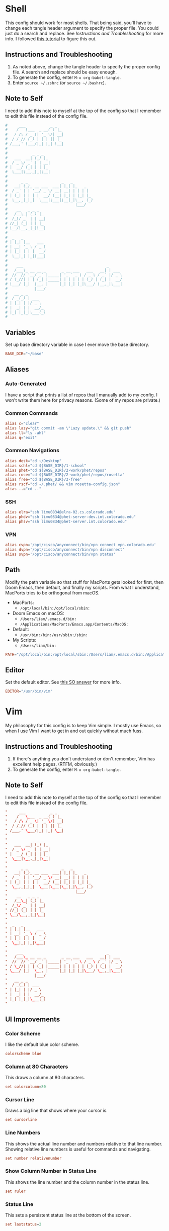#+STARTUP: overview
* Shell
This config should work for most shells. That being said, you'll have to change
each tangle header argument to specify the proper file. You could just do a
search and replace. See [[* Instructions and Troubleshooting][Instructions and Troubleshooting]] for more info. I
followed [[https://web.archive.org/web/20190924102437/https://expoundite.net/guides/dotfile-management][this tutorial]] to figure this out.
** Instructions and Troubleshooting
 1. As noted above, change the tangle header to specify the proper config file.
    A search and replace should be easy enough.
 2. To generate the config, enter =M-x org-babel-tangle=.
 3. Enter =source ~/.zshrc= (or =source ~/.bashrc=).
** Note to Self
I need to add this note to myself at the top of the config so that I remember to
edit this file instead of the config file.
#+BEGIN_SRC conf :tangle ~/.zshrc
#     ___           _ _
#    /   \___  _ __( ) |_
#   / /\ / _ \| '_ \/| __|
#  / /_// (_) | | | || |_
# /___,' \___/|_| |_| \__|
#
#           _ _ _
#   ___  __| (_) |_
#  / _ \/ _` | | __|
# |  __/ (_| | | |_
#  \___|\__,_|_|\__|
#
#      _ _               _   _
#   __| (_)_ __ ___  ___| |_| |_   _
#  / _` | | '__/ _ \/ __| __| | | | |
# | (_| | | | |  __/ (__| |_| | |_| |_
#  \__,_|_|_|  \___|\___|\__|_|\__, (_)
#                              |___/
#    __   _ _ _
#   /__\_| (_) |_
#  /_\/ _` | | __|
# //_| (_| | | |_
# \__/\__,_|_|\__|
#
#  _   _
# | |_| |__   ___
# | __| '_ \ / _ \
# | |_| | | |  __/
#  \__|_| |_|\___|
#
#    ___                                     _
#   /___\_ __ __ _       _ __ ___   ___   __| | ___
#  //  // '__/ _` |_____| '_ ` _ \ / _ \ / _` |/ _ \
# / \_//| | | (_| |_____| | | | | | (_) | (_| |  __/
# \___/ |_|  \__, |     |_| |_| |_|\___/ \__,_|\___|
#            |___/
#   __ _ _
#  / _(_) | ___
# | |_| | |/ _ \
# |  _| | |  __/_
# |_| |_|_|\___(_)
#
#+END_SRC
** Variables
Set up base directory variable in case I ever move the base directory.
#+BEGIN_SRC conf :tangle ~/.zshrc
BASE_DIR="~/base"
#+END_SRC
** Aliases
*** Auto-Generated
I have a script that prints a list of repos that I manually add to my config. I
won't write them here for privacy reasons. (Some of my repos are private.)
*** Common Commands
#+BEGIN_SRC conf :tangle ~/.zshrc
alias c="clear"
alias lazy="git commit -am \"Lazy update.\" && git push"
alias ll="ls -ahl"
alias q="exit"
#+END_SRC
*** Common Navigations
#+BEGIN_SRC conf :tangle ~/.zshrc
alias desk="cd ~/Desktop"
alias schl="cd ${BASE_DIR}/1-school"
alias phet="cd ${BASE_DIR}/2-work/phet/repos"
alias rose="cd ${BASE_DIR}/2-work/phet/repos/rosetta"
alias free="cd ${BASE_DIR}/3-free"
alias rscf="cd ~/.phet/ && vim rosetta-config.json"
alias ..="cd .."
#+END_SRC
*** SSH
#+BEGIN_SRC conf :tangle ~/.zshrc
alias elra="ssh limu0834@elra-02.cs.colorado.edu"
alias phdv="ssh limu0834@phet-server-dev.int.colorado.edu"
alias phsv="ssh limu0834@phet-server.int.colorado.edu"
#+END_SRC
*** VPN
#+BEGIN_SRC conf :tangle ~/.zshrc
alias cvpn='/opt/cisco/anyconnect/bin/vpn connect vpn.colorado.edu'
alias dvpn='/opt/cisco/anyconnect/bin/vpn disconnect'
alias svpn='/opt/cisco/anyconnect/bin/vpn status'
#+END_SRC
** Path
Modify the path variable so that stuff for MacPorts gets looked for first, then
Doom Emacs, then default, and finally my scripts. From what I understand,
MacPorts tries to be orthogonal from macOS.
+ MacPorts:
  - =/opt/local/bin:/opt/local/sbin:=
+ Doom Emacs on macOS:
  - =/Users/liam/.emacs.d/bin:=
  - =/Applications/MacPorts/Emacs.app/Contents/MacOS:=
+ Default:
  - =/usr/bin:/bin:/usr/sbin:/sbin:=
+ My Scripts:
  - =/Users/liam/bin:=
#+BEGIN_SRC conf :tangle ~/.zshrc
PATH="/opt/local/bin:/opt/local/sbin:/Users/liam/.emacs.d/bin:/Applications/MacPorts/Emacs.app/Contents/MacOS:/usr/bin:/bin:/usr/sbin:/sbin:/Users/liam/bin:"
#+END_SRC
** Editor
Set the default editor. See [[https://askubuntu.com/a/432530][this SO answer]] for more info.
#+BEGIN_SRC conf :tangle ~/.zshrc
EDITOR="/usr/bin/vim"
#+END_SRC
* Vim
My philosophy for this config is to keep Vim simple. I mostly use Emacs, so when
I use Vim I want to get in and out quickly without much fuss.
** Instructions and Troubleshooting
1. If there's anything you don't understand or don't remember, Vim has excellent
   help pages. (RTFM, obviously.)
2. To generate the config, enter =M-x org-babel-tangle=.
** Note to Self
I need to add this note to myself at the top of the config so that I remember to
edit this file instead of the config file.
#+BEGIN_SRC conf :tangle ~/.vimrc
"     ___           _ _
"    /   \___  _ __( ) |_
"   / /\ / _ \| '_ \/| __|
"  / /_// (_) | | | || |_
" /___,' \___/|_| |_| \__|
"
"           _ _ _
"   ___  __| (_) |_
"  / _ \/ _` | | __|
" |  __/ (_| | | |_
"  \___|\__,_|_|\__|
"
"      _ _               _   _
"   __| (_)_ __ ___  ___| |_| |_   _
"  / _` | | '__/ _ \/ __| __| | | | |
" | (_| | | | |  __/ (__| |_| | |_| |_
"  \__,_|_|_|  \___|\___|\__|_|\__, (_)
"                              |___/
"    __   _ _ _
"   /__\_| (_) |_
"  /_\/ _` | | __|
" //_| (_| | | |_
" \__/\__,_|_|\__|
"
"  _   _
" | |_| |__   ___
" | __| '_ \ / _ \
" | |_| | | |  __/
"  \__|_| |_|\___|
"
"    ___                                     _
"   /___\_ __ __ _       _ __ ___   ___   __| | ___
"  //  // '__/ _` |_____| '_ ` _ \ / _ \ / _` |/ _ \
" / \_//| | | (_| |_____| | | | | | (_) | (_| |  __/
" \___/ |_|  \__, |     |_| |_| |_|\___/ \__,_|\___|
"            |___/
"   __ _ _
"  / _(_) | ___
" | |_| | |/ _ \
" |  _| | |  __/_
" |_| |_|_|\___(_)
"
#+END_SRC
** UI Improvements
*** Color Scheme
I like the default blue color scheme.
#+BEGIN_SRC conf :tangle ~/.vimrc
colorscheme blue
#+END_SRC
*** Column at 80 Characters
This draws a column at 80 characters.
#+BEGIN_SRC conf :tangle ~/.vimrc
set colorcolumn=80
#+END_SRC
*** Cursor Line
Draws a big line that shows where your cursor is.
#+BEGIN_SRC conf :tangle ~/.vimrc
set cursorline
#+END_SRC
*** Line Numbers
This shows the actual line number and numbers relative to that line number.
Showing relative line numbers is useful for commands and navigating.
#+BEGIN_SRC conf :tangle ~/.vimrc
set number relativenumber
#+END_SRC
*** Show Column Number in Status Line
This shows the line number and the column number in the status line.
#+BEGIN_SRC conf :tangle ~/.vimrc
set ruler
#+END_SRC
*** Status Line
This sets a persistent status line at the bottom of the screen.
#+BEGIN_SRC conf :tangle ~/.vimrc
set laststatus=2
#+END_SRC
** Tools
*** Check Spelling
This turns spell check on by default. I think this is a good idea because I
often forget to check my spelling.
#+BEGIN_SRC conf :tangle ~/.vimrc
set spell
set spelllang=en_us
#+END_SRC
*** Command Completion Menu
This turns on a nifty menu that allows you to complete commands with the =tab=
key.
#+BEGIN_SRC conf :tangle ~/.vimrc
set wildmenu
#+END_SRC
*** Highlight Search Items
Applies a highlight to items that match your search query.
#+BEGIN_SRC conf :tangle ~/.vimrc
set hlsearch
#+END_SRC
*** Syntax Highlighting
We always want syntax highlighting.
#+BEGIN_SRC conf :tangle ~/.vimrc
syntax enable
#+END_SRC
